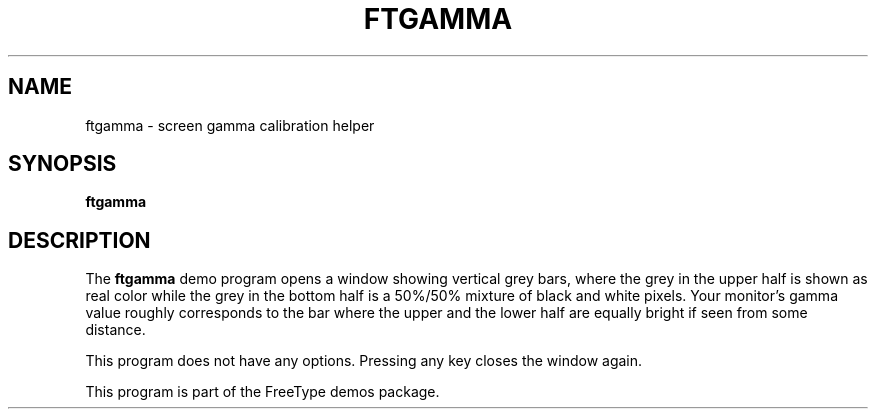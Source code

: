 .TH FTGAMMA 1 "December 2014" "FreeType 2.5.4"
.
.
.SH NAME
.
ftgamma \- screen gamma calibration helper
.
.
.SH SYNOPSIS
.
.B ftgamma
.
.
.SH DESCRIPTION
.
The
.B ftgamma
demo program opens a window showing vertical grey bars, where the grey
in the upper half is shown as real color while the grey in the bottom
half is a 50%/50% mixture of black and white pixels.
Your monitor's gamma value roughly corresponds to the bar where the upper
and the lower half are equally bright if seen from some distance.
.
.PP
This program does not have any options.
Pressing any key closes the window again.
.
.PP
This program is part of the FreeType demos package.
.
.\" eof
